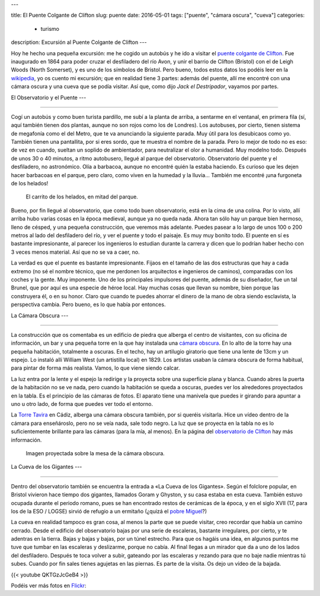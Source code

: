 ---

title: El Puente Colgante de Clifton
slug: puente
date: 2016-05-01
tags: ["puente", "cámara oscura", "cueva"]
categories:
  - turismo
description: Excursión al Puente Colgante de Clifton
---

.. raw:: html

   <a data-flickr-embed="true" data-footer="true"  href="https://www.flickr.com/photos/149690786@N07/31052027870/in/album-72157677325015386/" title="p3250071"><img src="https://c7.staticflickr.com/6/5645/31052027870_30588722d7_z.jpg" width="640" height="480" alt="p3250071"></a><script async src="//embedr.flickr.com/assets/client-code.js" charset="utf-8"></script>

Hoy he hecho una pequeña excursión: me he cogido un autobús y he ido a
visitar el `puente colgante de Clifton`_. Fue inaugurado en 1864 para
poder cruzar el desfiladero del río Avon, y unir el barrio de Clifton
(Bristol) con el de Leigh Woods (North Somerset), y es uno de los
símbolos de Bristol. Pero bueno, todos estos datos los podéis leer en
la wikipedia_, yo os cuento mi excursión; que en realidad tiene 3
partes: además del puente, allí me encontré con una cámara oscura y
una cueva que se podía visitar. Así que, como dijo *Jack el
Destripador*, vayamos por partes.

.. TEASER_END

.. _puente colgante de Clifton: http://www.cliftonbridge.org.uk/visit
.. _wikipedia: https://en.wikipedia.org/wiki/Clifton_Suspension_Bridge


El Observatorio y el Puente
---

------------------------

Cogí un autobús y como buen turista pardillo, me subí a la planta de
arriba, a sentarme en el ventanal, en primera fila (sí, aquí también
tienen dos plantas, aunque no son rojos como los de Londres). Los
autobuses, por cierto, tienen sistema de megafonía como el del Metro,
que te va anunciando la siguiente parada. Muy útil para los desubicaos
como yo. También tienen una pantallita, por si eres sordo, que te
muestra el nombre de la parada. Pero lo mejor de todo no es eso: de
vez en cuando, sueltan un soplido de ambientador, para neutralizar el
olor a humanidad. Muy modelno todo. Después de unos 30 o 40 minutos,
a ritmo autobusero, llegué al parque del observatorio. Observatorio
del puente y el desfiladero, no astronómico. Olía a barbacoa, aunque
no encontré quién la estaba haciendo. Es curioso que les dejen hacer
barbacoas en el parque, pero claro, como viven en la humedad y la
lluvia… También me encontré ¡una furgoneta de los helados!

.. figure:: /galleries/clifton-bridge/ice-cream-wagon.jpg

   El carrito de los helados, en mitad del parque.

Bueno, por fin llegué al observatorio, que como todo buen
observatorio, está en la cima de una colina. Por lo visto, allí arriba
hubo varias cosas en la época medieval, aunque ya no queda nada. Ahora
tan sólo hay un parque bien hermoso, lleno de césped, y una pequeña
construcción, que veremos más adelante. Puedes pasear a lo largo de
unos 100 o 200 metros al lado del desfiladero del río, y ver el puente
y todo el paisaje. Es muy muy bonito todo. El puente en sí es bastante
impresionante, al parecer los ingenieros lo estudian durante la
carrera y dicen que lo podrían haber hecho con 3 veces menos
material. Así que no se va a caer, no.

La verdad es que el puente es bastante impresionante. Fijaos en el
tamaño de las dos estructuras que hay a cada extremo (no sé el nombre
técnico, que me perdonen los arquitectos e ingenieros de caminos),
comparadas con los coches y la gente. Muy imponente. Uno de los
principales impulsores del puente, además de su diseñador, fue un tal
Brunel, que por aquí es una especie de héroe local. Hay muchas cosas
que llevan su nombre, bien porque las construyera él, o en su
honor. Claro que cuando te puedes ahorrar el dinero de la mano de obra
siendo esclavista, la perspectiva cambia. Pero bueno, es lo que había
por entonces.

.. _Brunel: https://es.wikipedia.org/wiki/Isambard_Kingdom_Brunel

.. raw:: html

   <a data-flickr-embed="true" data-footer="true"  href="https://www.flickr.com/photos/149690786@N07/31051827610/in/album-72157677325015386/" title="p3250099"><img src="https://c3.staticflickr.com/6/5515/31051827610_bcca9bf4cf_z.jpg" width="640" height="480" alt="p3250099"></a><script async src="//embedr.flickr.com/assets/client-code.js" charset="utf-8"></script>


La Cámara Obscura
---

--------------

La construcción que os comentaba es un edificio de piedra que alberga
el centro de visitantes, con su oficina de información, un bar y una
pequeña torre en la que hay instalada una `cámara obscura`_. En lo alto
de la torre hay una pequeña habitación, totalmente a oscuras. En el
techo, hay un artilugio giratorio que tiene una lente de 13cm y un
espejo. Lo instaló allí William West (un artistilla local)
en 1829. Los artistas usaban la cámara obscura de forma habitual, para
pintar de forma más realista. Vamos, lo que viene siendo calcar.

.. _cámara obscura: https://es.wikipedia.org/wiki/C%C3%A1mara_oscura

.. raw:: html

   <a data-flickr-embed="true" data-footer="true"  href="https://www.flickr.com/photos/149690786@N07/30599858784/in/album-72157677325015386/" title="p3250076"><img src="https://c1.staticflickr.com/6/5589/30599858784_43b0b00659_z.jpg" width="640" height="480" alt="p3250076"></a><script async src="//embedr.flickr.com/assets/client-code.js" charset="utf-8"></script>

La luz entra por la lente y el espejo la redirige y la proyecta sobre
una superficie plana y blanca. Cuando abres la puerta de la habitación
no se ve nada, pero cuando la habitación se queda a oscuras, puedes
ver los alrededores proyectados en la tabla. Es el principio de las
cámaras de fotos. El aparato tiene una manivela que puedes ir girando
para apuntar a uno u otro lado, de forma que puedes ver todo el
entorno.

.. raw:: html

   <a data-flickr-embed="true" data-footer="true"  href="https://www.flickr.com/photos/149690786@N07/31051881450/in/album-72157677325015386/" title="p3250092"><img src="https://c3.staticflickr.com/6/5545/31051881450_688b6c2b6e_z.jpg" width="640" height="480" alt="p3250092"></a><script async src="//embedr.flickr.com/assets/client-code.js" charset="utf-8"></script>

La `Torre Tavira`_ en Cádiz, alberga una cámara obscura también, por
si queréis visitarla. Hice un vídeo dentro de la cámara para
enseñároslo, pero no se veía nada, sale todo negro. La luz que se
proyecta en la tabla no es lo suficientemente brillante para las
cámaras (para la mía, al menos). En la página del `observatorio de
Clifton`_ hay más información.

.. _observatorio de Clifton: http://www.cliftonobservatory.com/
.. _Torre Tavira: https://es.wikipedia.org/wiki/Torre_Tavira

.. figure:: http://www.cliftonobservatory.com/wp-content/uploads/2015/05/count_christoph-Instagram.jpg

   Imagen proyectada sobre la mesa de la cámara obscura.

La Cueva de los Gigantes
---

---------------------

Dentro del observatorio también se encuentra la entrada a «La Cueva
de los Gigantes». Según el folclore popular, en Bristol vivieron hace
tiempo dos gigantes, llamados Goram y Ghyston, y su casa estaba en
esta cueva. También estuvo ocupada durante el periodo romano, pues se
han encontrado restos de cerámicas de la época, y en el siglo XVII
(17, para los de la ESO / LOGSE) sirvió de refugio a un ermitaño (¿quizá
el `pobre Miguel`_?)

.. _pobre Miguel: https://youtu.be/p8OJX_IaE44?t=1m5s

La cueva en realidad tampoco es gran cosa, al menos la parte que se
puede visitar, creo recordar que había un camino cerrado. Desde el
edificio del observatorio bajas por una serie de escaleras, bastante
irregulares, por cierto, y te adentras en la tierra. Bajas y bajas y
bajas, por un túnel estrecho. Para que os hagáis una idea, en algunos
puntos me tuve que tumbar en las escaleras y deslizarme, porque no
cabía. Al final llegas a un mirador que da a uno de los lados del
desfiladero.  Después te toca volver a subir, gateando por las
escaleras y rezando para que no baje nadie mientras tú subes. Cuando
por fin sales tienes agujetas en las piernas. Es parte de la
visita. Os dejo un vídeo de la bajada.

{{< youtube QKTGzJcGeB4 >}}

Podéis ver más fotos en Flickr_:

.. _Flickr: https://www.flickr.com/photos/149690786@N07/albums/72157677325015386

.. raw:: html

   <a data-flickr-embed="true" data-footer="true"  href="https://www.flickr.com/photos/149690786@N07/albums/72157677325015386" title="Suspension Bridge"><img src="https://c2.staticflickr.com/6/5631/30614043433_200d4f7886_z.jpg" width="640" height="480" alt="Suspension Bridge"></a><script async src="//embedr.flickr.com/assets/client-code.js" charset="utf-8"></script>
